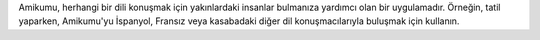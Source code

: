 Amikumu, herhangi bir dili konuşmak için yakınlardaki insanlar bulmanıza yardımcı olan bir uygulamadır. Örneğin, tatil yaparken, Amikumu'yu İspanyol, Fransız veya kasabadaki diğer dil konuşmacılarıyla buluşmak için kullanın.
